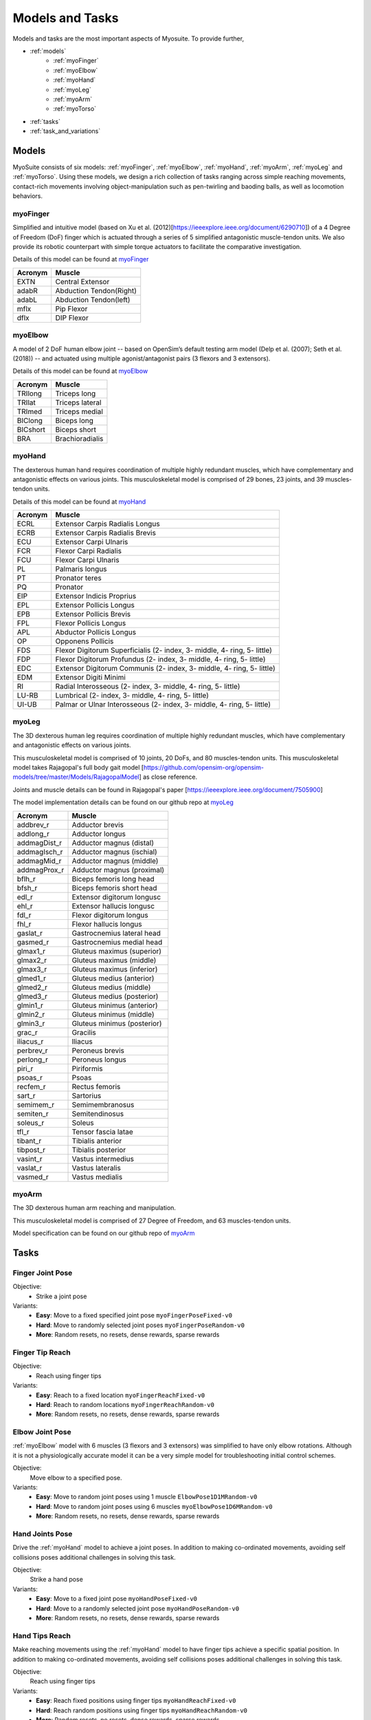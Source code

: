 Models and Tasks
##############################

.. _suite:

Models and tasks are the most important aspects of Myosuite. To provide further, 


* :ref:`models`
    * :ref:`myoFinger`
    * :ref:`myoElbow`
    * :ref:`myoHand`
    * :ref:`myoLeg`
    * :ref:`myoArm`
    * :ref:`myoTorso`
* :ref:`tasks`
* :ref:`task_and_variations`




.. _models:

Models
********

MyoSuite consists of six models: :ref:`myoFinger`, :ref:`myoElbow`, :ref:`myoHand`, :ref:`myoArm`, :ref:`myoLeg` and :ref:`myoTorso`.
Using these models, we design a rich collection of tasks ranging across simple reaching movements,
contact-rich movements involving object-manipulation such as pen-twirling and baoding balls, as well as locomotion behaviors.


.. _myoFinger:

myoFinger
==========
Simplified and intuitive model (based on Xu et al. (2012)[https://ieeexplore.ieee.org/document/6290710]) of a 4 Degree of Freedom (DoF) finger
which is actuated through a series of 5 simplified antagonistic muscle-tendon units.
We also provide its robotic counterpart with simple torque actuators
to facilitate the comparative investigation.

Details of this model can be found at `myoFinger <https://github.com/MyoHub/myo_sim/tree/main/finger>`__


.. image:: images/myoFinger.png
  :height: 200

========  =============================
Acronym   Muscle
========  =============================
EXTN      Central Extensor
adabR     Abduction Tendon(Right)
adabL     Abduction Tendon(left)
mflx      Pip Flexor
dflx      DIP Flexor
========  =============================



.. _myoElbow:

myoElbow
===========
A model of 2 DoF human elbow joint -- based on OpenSim’s default testing arm model (Delp et al. (2007); Seth et al. (2018))
-- and actuated using multiple agonist/antagonist pairs (3 flexors and 3 extensors).

Details of this model can be found at `myoElbow <https://github.com/MyoHub/myo_sim/tree/main/elbow>`__

.. image:: images/myoElbow.png
  :height: 200

========  ========
Acronym   Muscle
========  ========
TRIlong   Triceps long
TRIlat    Triceps lateral
TRImed    Triceps medial
BIClong   Biceps long
BICshort  Biceps short
BRA       Brachioradialis
========  ========

.. _myoHand:

myoHand
=========
The dexterous human hand requires coordination of multiple highly redundant muscles, which have complementary and antagonistic effects on various joints.
This musculoskeletal model is comprised of 29 bones, 23 joints, and 39 muscles-tendon units.

Details of this model can be found at `myoHand <https://github.com/MyoHub/myo_sim/tree/main/hand>`__

.. image:: images/myoHand.png
  :height: 200


=======  ========
Acronym  Muscle
=======  ========
ECRL     Extensor Carpis Radialis Longus
ECRB     Extensor Carpis Radialis Brevis
ECU      Extensor Carpi Ulnaris
FCR      Flexor Carpi Radialis
FCU      Flexor Carpi Ulnaris
PL       Palmaris longus
PT       Pronator teres
PQ       Pronator
EIP      Extensor Indicis Proprius
EPL      Extensor Pollicis Longus
EPB      Extensor Pollicis Brevis
FPL      Flexor Pollicis Longus
APL      Abductor Pollicis Longus
OP       Opponens Pollicis
FDS      Flexor Digitorum Superficialis (2- index, 3- middle, 4- ring, 5- little)
FDP      Flexor Digitorum Profundus (2- index, 3- middle, 4- ring, 5- little)
EDC      Extensor Digitorum Communis (2- index, 3- middle, 4- ring, 5- little)
EDM      Extensor Digiti Minimi
RI       Radial Interosseous (2- index, 3- middle, 4- ring, 5- little)
LU-RB    Lumbrical (2- index, 3- middle, 4- ring, 5- little)
UI-UB    Palmar or Ulnar Interosseous (2- index, 3- middle, 4- ring, 5- little)
=======  ========

.. _myoLeg:

myoLeg
=========
The 3D dexterous human leg requires coordination of multiple highly redundant muscles, which have complementary and antagonistic effects on various joints.

This musculoskeletal model is comprised of 10 joints, 20 DoFs, and 80 muscles-tendon units. This musculoskeletal model takes
Rajagopal's full body gait model [https://github.com/opensim-org/opensim-models/tree/master/Models/RajagopalModel] as close reference.

Joints and muscle details can be found in Rajagopal's paper [https://ieeexplore.ieee.org/document/7505900]

The model implementation details can be found on our github repo at `myoLeg <https://github.com/MyoHub/myo_sim/tree/main/leg>`__

.. image:: images/MyoLeg.png
  :height: 200

=============   =================================
Acronym         Muscle
=============   =================================
addbrev_r       Adductor brevis
addlong_r       Adductor longus
addmagDist_r    Adductor magnus (distal)
addmagIsch_r    Adductor magnus (ischial)
addmagMid_r     Adductor magnus (middle)
addmagProx_r    Adductor magnus (proximal)
bflh_r          Biceps femoris long head
bfsh_r          Biceps femoris short head
edl_r           Extensor digitorum longusc
ehl_r           Extensor hallucis longusc
fdl_r           Flexor digitorum longus
fhl_r           Flexor hallucis longus
gaslat_r        Gastrocnemius lateral head
gasmed_r        Gastrocnemius medial head
glmax1_r        Gluteus maximus (superior)
glmax2_r        Gluteus maximus (middle)
glmax3_r        Gluteus maximus (inferior)
glmed1_r        Gluteus medius (anterior)
glmed2_r        Gluteus medius (middle)
glmed3_r        Gluteus medius (posterior)
glmin1_r        Gluteus minimus (anterior)
glmin2_r        Gluteus minimus (middle)
glmin3_r        Gluteus minimus (posterior)
grac_r          Gracilis 
iliacus_r       Iliacus
perbrev_r       Peroneus brevis
perlong_r       Peroneus longus
piri_r          Piriformis 
psoas_r         Psoas
recfem_r        Rectus femoris
sart_r          Sartorius
semimem_r       Semimembranosus
semiten_r       Semitendinosus 
soleus_r        Soleus 
tfl_r           Tensor fascia latae
tibant_r        Tibialis anterior 
tibpost_r       Tibialis posterior 
vasint_r        Vastus intermedius
vaslat_r        Vastus lateralis
vasmed_r        Vastus medialis 
=============   =================================

.. _myoArm:

myoArm
=========
The 3D dexterous human arm reaching and manipulation.

This musculoskeletal model is comprised of 27 Degree of Freedom, and 63 muscles-tendon units.

Model specification can be found on our github repo of `myoArm <https://github.com/MyoHub/myo_sim/tree/main/arm>`__


.. image:: images/myoArm.png
  :height: 200

.. _tasks:

Tasks
*******


Finger Joint Pose
=====================

Objective:
    - Strike a joint pose

Variants:
    - **Easy**: Move to a fixed specified joint pose ``myoFingerPoseFixed-v0``
    - **Hard**: Move to randomly selected joint poses ``myoFingerPoseRandom-v0``
    - **More**: Random resets, no resets, dense rewards, sparse rewards

.. image:: images/finger_joint_pose.png
  :width: 200



Finger Tip Reach
=====================
Objective:
    - Reach using finger tips

Variants:
    - **Easy**: Reach to a fixed location ``myoFingerReachFixed-v0``
    - **Hard**: Reach to random locations ``myoFingerReachRandom-v0``
    - **More**: Random resets, no resets, dense rewards, sparse rewards

.. image:: images/finger_tip_reach.png
  :width: 200


Elbow Joint Pose
=====================
:ref:`myoElbow` model with 6 muscles (3 flexors and 3 extensors) was simplified to have only elbow rotations.
Although it is not a physiologically accurate model it can be a very simple model for troubleshooting initial control schemes.

Objective:
    Move elbow to a specified pose.

Variants:
    - **Easy**: Move to random joint poses using 1 muscle ``ElbowPose1D1MRandom-v0``
    - **Hard**: Move to random joint poses using 6 muscles ``myoElbowPose1D6MRandom-v0``
    - **More**: Random resets, no resets, dense rewards, sparse rewards

.. image:: images/elbow_joint_pose.png
  :width: 200

Hand Joints Pose
=====================
Drive the :ref:`myoHand` model to achieve a joint poses.
In addition to making co-ordinated movements, avoiding self collisions poses additional challenges in solving this task.

Objective:
    Strike a hand pose

Variants:
    - **Easy**: Move to a fixed joint pose ``myoHandPoseFixed-v0``
    - **Hard**: Move to a randomly selected joint pose ``myoHandPoseRandom-v0``
    - **More**: Random resets, no resets, dense rewards, sparse rewards

.. image:: images/hand_joint_pose.png
  :width: 200


Hand Tips Reach
=====================
Make reaching movements using the :ref:`myoHand` model to have finger tips achieve a specific spatial position.
In addition to making co-ordinated movements, avoiding self collisions poses additional challenges in solving this task.

Objective:
    Reach using finger tips

Variants:
    - **Easy**: Reach fixed positions using finger tips ``myoHandReachFixed-v0``
    - **Hard**: Reach random positions using finger tips ``myoHandReachRandom-v0``
    - **More**: Random resets, no resets, dense rewards, sparse rewards

.. image:: images/hand_tip_reach.png
  :width: 200


Hand Key Turn
==============
Use the the :ref:`myoHand` model to rotate a key.
The complexity of this task is due to the use of only index and thumb fingers to solve the task with intermittent contact
with the key.

Objective:
    Coordinate finger movements to rotate a key

Variants:
    - **Easy**: Achieve half rotation of the key ``myoHandKeyTurnFixed-v0``
    - **Hard**: Achieve full rotation + random initial configuration ``myoHandKeyTurnRandom-v0``
    - **More**: Random resets, no resets, dense rewards, sparse rewards

.. image:: images/hand_key_turn.png
  :width: 200


Hand Object Hold
=====================
A :ref:`myoHand` model moves an object in the hand to a given orientation without dropping it.
The complexity of this task is due to the intermittent contacts between the object and multiple fingers needing co-ordination to stabilize the object.

Objective:
    Reposition an object to reach a given target without dropping it.

Variants:
    - **Easy**: Reposition to a fixed position ``myoHandObjHoldFixed-v0``
    - **Hard**: Reposition a random object to random positions ``myoHandObjHoldRandom-v0``
    - **More**: sparse rewards, dense rewards, random resets, reset free

.. image:: images/hand_object_hold.png
  :width: 200

Hand Pen Twirl
==============
A :ref:`myoHand` model rotates a pen in the hand to a given orientation without dropping it.
The complexity of this task is due to the intermittent contacts between the object and multiple fingers while trying to stabilize the object.

Objective:
    Rotate the object to reach a given orientation (indicated by the green object in the scene) without dropping it.

Variants:
    - **Easy**: Rotate to fixed orientation ``myoHandPenTwirlFixed-v0``
    - **Hard**: Rotate of random orientation ``myoHandPenTwirlRandom-v0``
    - **More**: sparse rewards, dense rewards, random resets, reset free

.. image:: images/hand_pen_twirl.png
  :width: 200

Hand Multiobject Reorientation
======================================
A :ref:`myoHand` model reorients a set of parameterized geometries to a given target orientation without dropping it.
As with before, the complexity of this task is due to the intermittent contacts between the object and multiple fingers while trying to stabilize the object, as well as the multiobject nature of the task.

Objective:
    Rotate one randomly chosen object in the set to reach a given orientation without dropping it.

Variants:
    - **Easiest**: Eight-object reorientation ``myoHandReorient8-v0``
    - **Easy**: 100-object reorientation ``myoHandReorient100-v0``
    - **Hard**: 1000-object orientation (in-domain parameterized geoms) ``myoHandReorientID-v0``
    - **Hardest**: 1000-object orientation (out-of-domain parameterized geoms) ``myoHandReorientOOD-v0``


.. image:: images/multiobj_reorient.png
  :width: 200

Hand Die Rotation (MyoChallenge 2022)
========================================
A :ref:`myoHand` model involved for reconfiguring a die to match desired goal orientations.
This task require delicate coordination of various muscles to manipulate the die without dropping it.

Objective:
    Rotate the object to reach a given orientation (indicated by the green reference object in the scene) without dropping it.

Action Space:
    The whole set of muscle [0, 1]

Observation Space:
    All joints angles [-:math:`\pi`, :math:`\pi`]


Variants:
    - **Easy**: Goal position and orientation limited ``myoChallengeDieReorientP1-v0``
    - **Hard**: Large range of goal position and rotations. Variability in object size and frictions. ``myoChallengeDieReorientP2-v0``
    - **More**: Sparse rewards, 3 different dense reward options to choose from

.. image:: images/hand_die_rotation.png
  :width: 200

Hand Baoding Balls (MyoChallenge 2022)
========================================
A :ref:`myoHand` model involved for simultaneous rotation of two free-floating spheres over the palm.
This task requires both dexterity and coordination.

Objective:
    Achieve relative rotation of the balls around each other without dropping them.

Action Space:
    The whole set of muscle [0, 1]

Observation Space:
    All joints angles [-:math:`\pi`, :math:`\pi`]


Variants:
    - **Easy**: Swap the position of the balls ``myoChallengeBaodingP1-v1``
    - **Hard**: Large range of goal position and rotations. Variability in object size and frictions. ``myoChallengeBaodingP2-v1``
    - **More**: Sparse rewards, 3 different dense reward options to choose from

.. image:: images/hand_baoding_balls.png
  :width: 200

Leg Walk
========================================
A :ref:`myoLeg` model walks across a flat (or rough) surface.
This task requires the control of 80 muscles while stabilizing the body to not fall down.

Objective:
    Achieve target velocities while periodically moving your hip joints.

Variants:
    - **Easy**: Achieve a forward velocity in the y-direction without moving in the x-direction. ``myoLegWalk-v0``
    - **Hard**: Achieve a forward velocity in the y-direction without moving in the x-direction on uneven terrain. ``myoLeg<Rough|Hilly|Stair>Walk-v0``

.. image:: images/myoLeg_walk.png
  :width: 200


.. Relocate Mobjects
.. ========================================
.. A :ref:`myoArm` model



.. Non-stationarities task variations
.. ***********************************


.. .. _sarcopenia:

.. Sarcopenia
.. ==============

.. Sarcopenia is a muscle disorder that occurs commonly in the elderly population (Cruz-Jentoft and Sayer (2019))
.. and characterized by a reduction in muscle mass or volume.
.. The peak in grip strength can be reduced up to 50% from age 20 to 40 (Dodds et al. (2016)).
.. We modeled sarcopenia for each muscle as a reduction of 50% of its maximal isometric force.


.. .. _fatigue:

.. Fatigue
.. ============================
.. Muscle Fatigue is a short-term (second to minutes) effect that happens after sustained or repetitive voluntary movement
.. and it has been linked to traumas e.g. cumulative trauma disorder (Chaffin et al. (2006)).
.. A dynamic muscle fatigue model (Ma et al. (2009)) was integrated into the modeling framework.
.. This model was based on the idea that different types of muscle fiber that have different contributions
.. and resistance to fatigue (Vøllestad (1997)).
.. The current implementation is simplified to consider the same fatigue factor for all muscles and
.. that muscle can be completely fatigued.

.. .. image:: images/Fatigue.png
..   :width: 800


.. .. _ttransfer:

.. Tendon transfer
.. =================================
.. Contrary to muscle fatigue or sarcopenia that occurs to all muscles, tendon transfer surgery can target a single
.. muscle-tendon unit. Tendon transfer surgery allows redirecting the application point of muscle forces from one joint
.. DoF to another (see below). It can be used to regain functional control of a joint or limb motion after injury.
.. One of the current procedures in the hand is the tendon transfer of Extensor Indicis Proprius (EIP) to replace the
.. Extensor Pollicis Longus (EPL) (Gelb (1995)). Rupture of the EPL can happen after a broken wrist and create a loss of control
.. of the Thumb extension. We introduce a physical tendon transfer where the EIP application point of the tendon was moved
.. from the index to the thumb and the EPL was removed (see Figure 3).

.. .. image:: images/tendon_transfer.png
..   :width: 400

.. .. _exo:

.. Exoskeleton assistance
.. ======================
.. Exoskeleton assisted rehabilitation is becoming more and more common practice (Jezernik et al. (2003)) due to its multiple benefit (Nam et al. (2017)).
.. Modeling of an exoskeleton for the elbow was done via an ideal actuator and the addition of two supports with a weight of 0.101 Kg for the upper arm and 0.111 Kg on the forearm. The assistance given by the exoskeleton was a percentage of the biological joint torque, this was based on the neuromusculoskeletal controller presented in Durandau et al. (2019).

.. .. image:: images/elbow_exo.png
..   :width: 200


.. _task_and_variations:


Task and Variantions
************************************

For convenience, Myosuite has implemented a set of muscle decifiencies that currently includes: :ref:`test_muscle_fatigue` , sarcopenia and tendon transfer alongside with the tasks.

Here are a list of the tasks currently implement in Myosuite. See :ref:`task_variation` on how to include the additional features.


+------------------------+----------------------------------+-----------------+-----------------------+---------------------------+--------------------------------+
|:ref:`tasks`            | **Environment**                  | **Difficulty**  |:ref:`test_sarcopenia` |:ref:`test_muscle_fatigue` | :ref:`test_tendon_transfer`    |
+------------------------+----------------------------------+-----------------+-----------------------+---------------------------+--------------------------------+
| Finger Joint Pose      | ``myoFingerPoseFixed-v0``        | Easy            |         ✓             |      ✓                    |                                |
+------------------------+----------------------------------+-----------------+-----------------------+---------------------------+--------------------------------+
| Finger Joint Pose      | ``myoFingerPoseRandom-v0``       | Hard            |         ✓             |      ✓                    |                                |
+------------------------+----------------------------------+-----------------+-----------------------+---------------------------+--------------------------------+
| Finger Tip Reach       | ``myoFingerReachFixed-v0``       | Easy            |         ✓             |      ✓                    |                                |
+------------------------+----------------------------------+-----------------+-----------------------+---------------------------+--------------------------------+
| Finger Tip Reach       | ``myoFingerReachRandom-v0``      | Hard            |         ✓             |      ✓                    |                                |
+------------------------+----------------------------------+-----------------+-----------------------+---------------------------+--------------------------------+
| Elbow Joint Pose       | ``myoElbowPose1D6MRandom-v0``    | Hard            |         ✓             |      ✓                    |                                |
+------------------------+----------------------------------+-----------------+-----------------------+---------------------------+--------------------------------+
| Hand Joints Pose       | ``myoHandPoseFixed-v0``          | Easy            |         ✓             |      ✓                    |          ✓                     |
+------------------------+----------------------------------+-----------------+-----------------------+---------------------------+--------------------------------+
| Hand Joints Pose       | ``myoHandPoseRandom-v0``         | Hard            |         ✓             |      ✓                    |          ✓                     |
+------------------------+----------------------------------+-----------------+-----------------------+---------------------------+--------------------------------+
| Hand Tips Reach        | ``myoHandReachFixed-v0``         | Easy            |         ✓             |      ✓                    |          ✓                     |
+------------------------+----------------------------------+-----------------+-----------------------+---------------------------+--------------------------------+
| Hand Tips Reach        | ``myoHandReachRandom-v0``        | Hard            |         ✓             |      ✓                    |          ✓                     |
+------------------------+----------------------------------+-----------------+-----------------------+---------------------------+--------------------------------+
| Hand Key Turn          | ``myoHandKeyTurnFixed-v0``       | Easy            |         ✓             |      ✓                    |          ✓                     |
+------------------------+----------------------------------+-----------------+-----------------------+---------------------------+--------------------------------+
| Hand Key Turn          | ``myoHandKeyTurnRandom-v0``      | Hard            |         ✓             |      ✓                    |          ✓                     |
+------------------------+----------------------------------+-----------------+-----------------------+---------------------------+--------------------------------+
| Hand Object Hold       | ``myoHandObjHoldFixed-v0``       | Easy            |         ✓             |      ✓                    |          ✓                     |
+------------------------+----------------------------------+-----------------+-----------------------+---------------------------+--------------------------------+
| Hand Object Hold       | ``myoHandObjHoldRandom-v0``      | Hard            |         ✓             |      ✓                    |          ✓                     |
+------------------------+----------------------------------+-----------------+-----------------------+---------------------------+--------------------------------+
| Hand Pen Twirl         | ``myoHandPenTwirlFixed-v0``      | Easy            |         ✓             |      ✓                    |          ✓                     |
+------------------------+----------------------------------+-----------------+-----------------------+---------------------------+--------------------------------+
| Hand Pen Twirl         | ``myoHandPenTwirlRandom-v0``     | Hard            |         ✓             |      ✓                    |          ✓                     |
+------------------------+----------------------------------+-----------------+-----------------------+---------------------------+--------------------------------+
| Die Rotation           | ``myoChallengeDieReorientP1-v1`` | Easy            |         ✓             |      ✓                    |          ✓                     |
+------------------------+----------------------------------+-----------------+-----------------------+---------------------------+--------------------------------+
| Die Rotation           | ``myoChallengeDieReorientP2-v1`` | Hard            |         ✓             |      ✓                    |          ✓                     |
+------------------------+----------------------------------+-----------------+-----------------------+---------------------------+--------------------------------+
| Hand Baoding Balls     | ``myoChallengeBaodingP1-v1``     | Easy            |         ✓             |      ✓                    |          ✓                     |
+------------------------+----------------------------------+-----------------+-----------------------+---------------------------+--------------------------------+
| Hand Baoding Balls     | ``myoChallengeBaodingP2-v1``     | Hard            |         ✓             |      ✓                    |          ✓                     |
+------------------------+----------------------------------+-----------------+-----------------------+---------------------------+--------------------------------+
| 8 Obj. Rotation        | ``myoHandReorient8-v0``          | Easy            |         ✓             |      ✓                    |          ✓                     |
+------------------------+----------------------------------+-----------------+-----------------------+---------------------------+--------------------------------+
| 100 Obj. Rotation      | ``myoHandReorient100-v0``        | Easy            |         ✓             |      ✓                    |          ✓                     |
+------------------------+----------------------------------+-----------------+-----------------------+---------------------------+--------------------------------+
| 1000 Obj. Rotation     | ``myoHandReorientID-v0``         | Hard            |         ✓             |      ✓                    |          ✓                     |
+------------------------+----------------------------------+-----------------+-----------------------+---------------------------+--------------------------------+
| 1000 Obj. Rotation     | ``myoHandReorientOOD-v0``        | Hard            |         ✓             |      ✓                    |          ✓                     |
+------------------------+----------------------------------+-----------------+-----------------------+---------------------------+--------------------------------+
| Leg walk               | ``myoLegWalk-v0``                | Easy            |         ✓             |      ✓                    |                                |
+------------------------+----------------------------------+-----------------+-----------------------+---------------------------+--------------------------------+
| Leg walk Rough Ground  | ``myoLegRoughTerrainWalk-v0``    | Hard            |         ✓             |      ✓                    |                                |
+------------------------+----------------------------------+-----------------+-----------------------+---------------------------+--------------------------------+
| Leg walk Hilly Ground  | ``myoLegHillyTerrainWalk-v0``    | Hard            |         ✓             |      ✓                    |                                |
+------------------------+----------------------------------+-----------------+-----------------------+---------------------------+--------------------------------+
| Leg walk Stair Ground  | ``myoLegStairTerrainWalk-v0``    | Hard            |         ✓             |      ✓                    |                                |
+------------------------+----------------------------------+-----------------+-----------------------+---------------------------+--------------------------------+
| Grasping & Placing     | ``myoChallengeRelocateP1-v0``    | Easy            |         ✓             |      ✓                    |                                |
+------------------------+----------------------------------+-----------------+-----------------------+---------------------------+--------------------------------+
| Chase Tag              | ``myoChallengeChaseTagP1-v0``    | Easy            |         ✓             |      ✓                    |                                |
+------------------------+----------------------------------+-----------------+-----------------------+---------------------------+--------------------------------+

.. _task_variation:

Variations
  - **Sarcopenia**: myoSarc<Environment> e.g. myoSarcHandPoseFixed-v0
  - **Fatigue**: myoFati<Environment> e.g. myoFatiElbowPose1D6MRandom-v0
  - **TTransfer / Reafferentation**: myoReaf<Environment> e.g. myoReafHandPoseFixed-v0




.. _myoTorso:

myoTorso
==========
The myoTorso mujoco musculoskeletal (MSK) model is generated from: Constrained Lumbar Spine model - 210 [https://simtk.org/projects/lumbarspine] from Opensim.

This generated mujoco MSK model has almost identical kinematics, and very similar muscle kinematics (moment arms) and kinetic (forces) properties.

The model have 210 actuators and 18 joints. The model can be controlled by 3 "virtual joints": Flexion extension, lateral bending, and axial rotation, that maps onto the real joints.

Details of this model can be found at `myoTorso <https://github.com/MyoHub/myo_sim/tree/main/torso>`__


.. .. image:: images/myoFinger.png
  :height: 200

========  =============================
Acronym   Muscle
========  =============================
rect_abd  Rectus Adomininis
IL        Iliocostalis
QL        Quadratus Lumborum
MF        Multifidus
LT        Longissimus Thoracis
EO        External Obliques
IO        Internal Obliques
========  =============================
